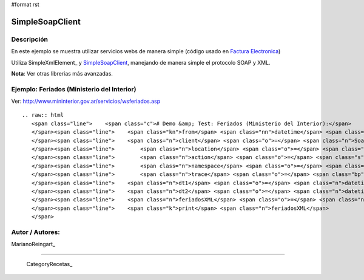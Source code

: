 #format rst

SimpleSoapClient
----------------

Descripción
:::::::::::

En este ejemplo se muestra utilizar servicios webs de manera simple (código usado en `Factura Electronica`_)

Utiliza SimpleXmlElement_ y SimpleSoapClient_, manejando de manera simple el protocolo SOAP y XML.

**Nota**: Ver otras librerias más avanzadas.

Ejemplo: Feriados (Ministerio del Interior)
:::::::::::::::::::::::::::::::::::::::::::

Ver: http://www.mininterior.gov.ar/servicios/wsferiados.asp

::

   .. raw:: html
      <span class="line">    <span class="c"># Demo &amp; Test: Feriados (Ministerio del Interior):</span>
      </span><span class="line">    <span class="kn">from</span> <span class="nn">datetime</span> <span class="kn">import</span> <span class="n">datetime</span><span class="p">,</span> <span class="n">timedelta</span>
      </span><span class="line">    <span class="n">client</span> <span class="o">=</span> <span class="n">SoapClient</span><span class="p">(</span>
      </span><span class="line">        <span class="n">location</span> <span class="o">=</span> <span class="s">&quot;http://webservices.mininterior.gov.ar/Feriados/Service.svc&quot;</span><span class="p">,</span>
      </span><span class="line">        <span class="n">action</span> <span class="o">=</span> <span class="s">&#39;http://tempuri.org/IMyService/&#39;</span><span class="p">,</span> <span class="c"># SOAPAction</span>
      </span><span class="line">        <span class="n">namespace</span> <span class="o">=</span> <span class="s">&quot;http://tempuri.org/FeriadoDS.xsd&quot;</span><span class="p">,</span>
      </span><span class="line">        <span class="n">trace</span> <span class="o">=</span> <span class="bp">True</span><span class="p">)</span>
      </span><span class="line">    <span class="n">dt1</span> <span class="o">=</span> <span class="n">datetime</span><span class="o">.</span><span class="n">today</span><span class="p">()</span> <span class="o">-</span> <span class="n">timedelta</span><span class="p">(</span><span class="n">days</span><span class="o">=</span><span class="mi">60</span><span class="p">)</span>
      </span><span class="line">    <span class="n">dt2</span> <span class="o">=</span> <span class="n">datetime</span><span class="o">.</span><span class="n">today</span><span class="p">()</span> <span class="o">+</span> <span class="n">timedelta</span><span class="p">(</span><span class="n">days</span><span class="o">=</span><span class="mi">60</span><span class="p">)</span>
      </span><span class="line">    <span class="n">feriadosXML</span> <span class="o">=</span> <span class="n">client</span><span class="o">.</span><span class="n">FeriadosEntreFechasAsXml</span><span class="p">(</span><span class="n">dt1</span><span class="o">=</span><span class="n">dt1</span><span class="o">.</span><span class="n">isoformat</span><span class="p">(),</span> <span class="n">dt2</span><span class="o">=</span><span class="n">dt2</span><span class="o">.</span><span class="n">isoformat</span><span class="p">());</span>
      </span><span class="line">    <span class="k">print</span> <span class="n">feriadosXML</span>
      </span>

Autor / Autores:
::::::::::::::::

MarianoReingart_

-------------------------



  CategoryRecetas_

.. ############################################################################

.. _Factura Electronica: http://www.nsis.com.ar/public/browser/pyafip/ws/php.py

